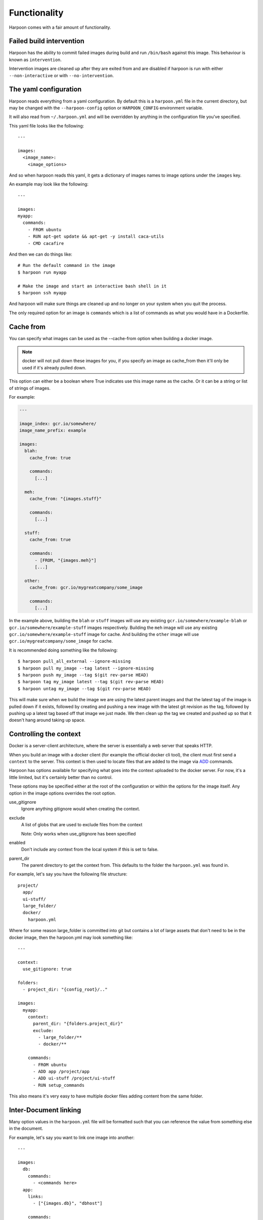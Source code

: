 .. _functionality:

Functionality
=============

Harpoon comes with a fair amount of functionality.

Failed build intervention
-------------------------

Harpoon has the ability to commit failed images during build and run ``/bin/bash``
against this image. This behaviour is known as ``intervention``.

Intervention images are cleaned up after they are exited from and are disabled
if harpoon is run with either ``--non-interactive`` or with ``--no-intervention``.

The yaml configuration
----------------------

Harpoon reads everything from a yaml configuration. By default this is a
``harpoon.yml`` file in the current directory, but may be changed with the
``--harpoon-config`` option or ``HARPOON_CONFIG`` environment variable.

It will also read from ``~/.harpoon.yml`` and will be overridden by anything in
the configuration file you've specified.

This yaml file looks like the following::

  ---

  images:
    <image_name>:
      <image_options>

And so when harpoon reads this yaml, it gets a dictionary of images names to
image options under the ``images`` key.

An example may look like the following::

  ---

  images:
  myapp:
    commands:
      - FROM ubuntu
      - RUN apt-get update && apt-get -y install caca-utils
      - CMD cacafire

And then we can do things like::

  # Run the default command in the image
  $ harpoon run myapp

  # Make the image and start an interactive bash shell in it
  $ harpoon ssh myapp

And harpoon will make sure things are cleaned up and no longer on your system
when you quit the process.

The only required option for an image is ``commands`` which is a list of commands
as what you would have in a Dockerfile.

Cache from
----------

You can specify what images can be used as the --cache-from option when building
a docker image.

.. note:: docker will not pull down these images for you, if you specify an
  image as cache_from then it'll only be used if it's already pulled down.

This option can either be a boolean where True indicates use this image name as
the cache. Or it can be a string or list of strings of images.

For example:

.. code-block:: yaml
  
  ---

  image_index: gcr.io/somewhere/
  image_name_prefix: example

  images:
    blah:
      cache_from: true

      commands:
        [...]

    meh:
      cache_from: "{images.stuff}"

      commands:
        [...]

    stuff:
      cache_from: true

      commands:
        - [FROM, "{images.meh}"]
        [...]

    other:
      cache_from: gcr.io/mygreatcompany/some_image

      commands:
        [...]

In the example above, building the ``blah`` or ``stuff`` images will use any
existing ``gcr.io/somewhere/example-blah`` or ``gcr.io/somewhere/example-stuff``
images respectively. Building the ``meh`` image will use any existing
``gcr.io/somewhere/example-stuff`` image for cache. And building the ``other``
image will use ``gcr.io/mygreatcompany/some_image`` for cache.

It is recommended doing something like the following::

  $ harpoon pull_all_external --ignore-missing
  $ harpoon pull my_image --tag latest --ignore-missing
  $ harpoon push my_image --tag $(git rev-parse HEAD)
  $ harpoon tag my_image latest --tag $(git rev-parse HEAD)
  $ harpoon untag my_image --tag $(git rev-parse HEAD)

This will make sure when we build the image we are using the latest parent images
and that the latest tag of the image is pulled down if it exists, followed by
creating and pushing a new image with the latest git revision as the tag, followed
by pushing up a latest tag based off that image we just made. We then clean up
the tag we created and pushed up so that it doesn't hang around taking up space.

Controlling the context
-----------------------

Docker is a server-client architecture, where the server is essentially a web
server that speaks HTTP.

When you build an image with a docker client (for example
the official docker cli tool), the client must first send a ``context`` to the
server. This context is then used to locate files that are added to the image
via `ADD <https://docs.docker.com/reference/builder/#add>`_ commands.

Harpoon has options available for specifying what goes into the context uploaded
to the docker server. For now, it's a little limited, but it's certainly better
than no control.

These options may be specified either at the root of the configuration or within
the options for the image itself. Any option in the image options overrides the
root option.

use_gitignore
  Ignore anything gitignore would when creating the context.

exclude
  A list of globs that are used to exclude files from the context

  Note: Only works when use_gitignore has been specified

enabled
  Don't include any context from the local system if this is set to false.

parent_dir
  The parent directory to get the context from. This defaults to the folder the
  ``harpoon.yml`` was found in.

For example, let's say you have the following file structure::

  project/
    app/
    ui-stuff/
    large_folder/
    docker/
      harpoon.yml

Where for some reason large_folder is committed into git but contains a lot of
large assets that don't need to be in the docker image, then the harpoon.yml
may look something like::

  ---

  context:
    use_gitignore: true

  folders:
    - project_dir: "{config_root}/.."

  images:
    myapp:
      context:
        parent_dir: "{folders.project_dir}"
        exclude:
          - large_folder/**
          - docker/**

      commands:
        - FROM ubuntu
        - ADD app /project/app
        - ADD ui-stuff /project/ui-stuff
        - RUN setup_commands

This also means it's very easy to have multiple docker files adding content from
the same folder.

Inter-Document linking
----------------------

Many option values in the ``harpoon.yml`` file will be formatted such that you
can reference the value from something else in the document.

For example, let's say you want to link one image into another::

    ---

    images:
      db:
        commands:
          - <commands here>
      app:
        links:
          - ["{images.db}", "dbhost"]

        commands:
          - <commands here>

The formatting works such that looking for "{name}" will look for ``name`` in the
options. In this case it looks for 'options["images"]["db"]["container_name"]'

Note that images have some generated values:

image_name
  The name of the image that is created. This is produced by concatenating the
  ``image_index`` and ``image_name_prefix`` options it finds with the name of
  the image.

  So for::

    ---

    image_index: some-registry.somewhere.com/user/
    image_name_prefix: my-project
    images:
        blah:
            [..]

  ``images.blah.image_name`` will be "some-registry.somewhere.com/user/my-project-blah"

container_name
  This is a concatenation of the ``image_name`` and a uuid1 hash.

  This means if we fail to clean up, future invocations won't complain about
  conflicting container names.

Environment variables
---------------------

There are two special format options for environment variables. One for when the
variable should be resolved in the container and one for when it should be
resolved by harpoon.

The one resolved by harpoon is ":from_env". This will complain if the variable
you want is not in the environment given to harpoon. A good use case for this
is modifying the image_index based on an environment variable::

  ---

  images:
    blah
      image_index: "{IMAGE_INDEX:from_env}"
      commands:
        ...

This will complain if there is no ``IMAGE_INDEX`` environment variable and if it
does exist will replace it with the value of that variable.

Then there is ":env" that you can use to transform something into
a bash variable. So "{BLAH:env}" transforms into "${BLAH}".

For example::

  ---

  images:
    blah:
      commands:
        ...

      tasks:
        something:
          options:
            bash: "echo {THINGS:env} > /tmp"
            env:
              - THINGS

Then this will run the container with the docker-cli equivalent of "--env THINGS"
and run the command "/bin/bash -c 'echo ${THINGS} > /tmp'".

You can also specify environment variables via the --env switch.

Also, you can specify "env", "images.<image>.env" or
"images.<image>.tasks.<task>.env" as a list of environment variables you want
in your image.

The syntax for the variables are:

  VARIABLE
    Will complain if this variable isn't in your current environment and will
    expose this environment variable to the container

  VARIABLE=VALUE
    Will set this variable to VALUE regardless of whether it's in your environment
    or not

  VARIABLE:DEFAULT
    Will set this variable to DEFAULT if it's not in your current environment,
    otherwise it will use the value in your environment

Dockerfile commands
-------------------

So when you specify your image you specify a list of commands to go into the
Dockerfile as a list of instructions::

  ---

  images:
    myimage:
      commands:
        - <instruction>
        - <instruction>
        - <instruction>

Where instruction may be::

<string>

  A string is just added into the Dockerfile as is

[<string>, <string>]

  The first string is used as is, the second string is formatted and the two
  results are joined together to form the command.

  So let's say you have::

    ---

    image_name_prefix: amazing-project

    images:
      base:
        commands:
          <commands here>
      app:
        commands:
          - [FROM, "{images.base}"]

  Then the first instruction for the ``app`` Dockerfile will be a FROM command
  that uses the ``base`` image.

[<string>, <string>, <string>]
  
  You can use three strings to specify a ``FROM {image} as something``. This is
  so you can make a staged build from an image you've defined in your 
  your configuration.

  For example::

    ---

    image_name_prefix: amazing-project

    images:
      base:
        commands:
          <commands here>
      app:
        commands:
          - [FROM, "{images.base}", "as base"]
          - RUN some_command.sh

          - FROM centos:7
          - COPY --from=base /somefile /destination
          - RUN cat /destination

[<string>, [<string>, <string>, ...]]
  A list of a string and a list will use the first string as the command
  unmodified and it will then format each string and use that as a seperate
  value.

  So let's say you have::

    ---

    image_name_prefix: amazing-project

    passwords:
      db: sup3rs3cr3t

    images:
      app:
        commands:
          - FROM ubuntu
          - [ENV, ["DBPASSWORD {passwords.db}", "random_variable 3"]]

  Then the resulting Dockerfile for the ``app`` image will look like::

    FROM ubuntu
    ENV DBPASSWORD sup3rs3cr3t
    ENV random_variable 3

[<string>, <dictionary>]
  This has special meaning depending on the first String.

  [ADD, {content:<content>, dest:<dest>}]

    This will add a file to the context with the content specified and make
    sure that gets to the destination specified.

    So say you have::

      ---

      images:
        app:
          commands:
            - FROM ubuntu
            - - ADD
              - dest: /tmp/blah
                content: |
                  blah and
                  stuff

    This will add a file to the context with the name as some uuid value.
    For example "DDC895F6-6F65-43C1-BDAA-00C4B3F9BB7B" and then the
    Dockerfile will look like::

      FROM ubuntu
      ADD DDC895F6-6F65-43C1-BDAA-00C4B3F9BB7B /tmp/blah

  [ADD, {content: {image: <image>, path: <path>}, dest: <dest>}]

    This will add the files found in <image> at <path> to <dest>. It uses a tar
    file to add in these files to the context.

    For example:

    .. code-block:: yaml

      ---

      images:
        one:
          commands:
            - FROM busybox
            - RUN mkdir /tmp/blah
            - RUN echo 'lol' > /tmp/blah/one
            - RUN echo 'hehehe' > /tmp/blah/two
            - RUN mkdir /tmp/blah/another
            - RUN echo 'hahahha' > /tmp/blah/another/three
            - RUN echo 'hello' > /tmp/other

        two:
          commands:
            - FROM busybox

            - - ADD
              - dest: /tmp/copied
                content:
                  image: "{images.one}"
                  path: /tmp/blah

            - - ADD
              - dest: /tmp/copied/other
                content:
                  image: "{images.one}"
                  path: /tmp/other

            - CMD find /tmp/copied -type f -exec echo {} \; -exec cat {} \;

          tasks:
            cat:
              description: Cat out the copied file from the one image!

    Using this definition, we can now run ``harpoon cat`` and it will print out
    the files we stole from the ``one`` image!

  [ADD, {context:<context>, dest:<dest>}]

    This is the same as specifying ``content`` instead of ``context``, however
    ``context`` is the same as the context options on the image and will create
    a tar archive that is untarred into the dockerfile.

  [ADD, {prefix: <prefix>, get:[<string>, <string>]}]

    This is a shortcut for adding many files with the same destination
    prefix.

    For example::

      ---

      images:
        app:
          commands:
            - FROM ubuntu
            - - ADD
              - prefix: /app
                get:
                  - app
                  - lib
                  - spec

    Which translates to::

      FROM ubuntu
      ADD app /app/app
      ADD lib /app/lib
      ADD spec /app/spec

  [COPY, {"from": <image>, "path": <string>, "to": <string>}]

    This allows us to pull from an image. ``<image>`` may be a string to the name
    of some external image, or it may be a formatted string to an image you've
    defined in this configuration. Path is the path in the image you want to
    copy from, and to is the path you want to copy to.

    For example::

      ---

      images:
        one:
          commands:
            - FROM centos:7
            - RUN echo 'blah' > /tmp/blah

        two:
          commands:
            - FROM centos:7
            - - COPY
              - from: "{images.one}"
                path: /tmp/blah
                to: /tmp/copied
            - RUN cat /tmp/copied

Staged builds
-------------

Docker lets you specify staged builds, where you create an image with a name
and then copy contents from that image in a new image below that. Harpoon lets
you use these commands normally, but if you want to use images in your configuraion
you may format them into the commands:

For example::

    ---

    image_name_prefix: amazing-project

    images:
      base:
        commands:
          <commands here>
      app:
        commands:
          - [FROM, "{images.base}", "as base"]
          - RUN some_command.sh

          - FROM centos:7
          - COPY --from=base /somefile /destination
          - RUN cat /destination

Or if you don't need to run extra commands in your stage::

    ---

    image_name_prefix: amazing-project

    images:
      base:
        commands:
          <commands here>
      app:
        commands:
          - FROM centos:7
          - - COPY
            - from: "{images.base}"
              path: /somefile
              to: /destination
          - RUN cat /destination

Dependant containers
--------------------

When you reference an image_name created by the harpoon config, then harpoon
will ensure that image is created before it's used.

Also, if you specify a container_name created by the harpoon config, harpoon
will ensure that container is running before it is used.

For example, say you have this folder structure::

  project/
    app/
      app/
      db/
      lib/
      spec/
      config/
      Gemfile
      Gemfile.lock
      Rakefile
    docker/
      harpoon.yml

Then your harpoon.yml may look like::

  ---

  folders:
    api_dir: "{config_dir}/.."

  images:
    bundled:
      context:
        parent_dir: "{folders.api_dir}"

      commands:
        - FROM some_image_with_ruby_installed

        - RUN apt-get -y install libmysqlclient-dev ruby-dev

        - RUN mkdir /api
        - ADD Gemfile /api/
        - ADD Gemfile.lock /api/

        - WORKDIR /api
        - RUN bundle config --delete path && bundle config --delete without && bundle install

    mysql:
      context:
        parent_dir: "{folders.api_dir}"

      commands:
        - [FROM, "{images.bundled}"]
        - VOLUME shared

        <install mysql>

        ## Expose the database
        - EXPOSE 3306

        - [ADD, {prefix: "/app", get: ["db", "lib", "config", "app", "Rakefile"]}]

        ## Run the migrations
        - RUN (mysqld &) && rake db:create db:migrate

        - CMD cp /app/db/schema.rb /shared && mysqld

    unit_tests:
      context:
        parent_dir: "{folders.api_dir}"

      links:
        - ["{images.mysql}", "dbhost"]

      volumes:
        share_with:
          - "{images.mysql}"

      commands:
        - [FROM, "{images.bundled}"]
        - ADD . /app/

        - CMD cp /shared/schema.rb /app/db && rake

And harpoon will ensure that the bundled image is created before both the mysql
and unit_tests images are created, and that when we run the unit_tests container
it first creates the mysql container.

Harpoon will also ensure all these containers are cleaned up afterwards. Images
stay around because we want to use the awesome caching powers of Docker.

Linking containers and volumes
------------------------------

You have the following options available:

links
  A list of strings representing the container name to link into the container

  Or a list of list of strings of ``[container_name, link_name]`` where
  ``container_name`` may be of the form ``{images.<image_name>}`` (i.e. a
  reference to an image specified in the configuration.

  Harpoon will spawn docker networks such that each container has it's own
  network with the specified linked containers in it.

  These networks are cleaned up when all the containers specified in it have
  been stopped.

  For example::

    ---

    images:
      db:
        commands:
          ...
      app:
        links:
          - ["{images.db}", "dbhost"]
        commands:
          ...

  Will make sure that when you start the app container, it will run the db
  image in a detached state and there will be an entry in the ``/etc/hosts`` of
  the ``app`` container that points ``dbhost`` to this ``db`` container.

volumes.share_with
  This behaves like ``link`` in that you specify strings similar to what you
  would do for the docker cli (https://docs.docker.com/userguide/dockervolumes/#creating-and-mounting-a-data-volume-container)

  So something like::

    ---

    images:
      db:
        commands:
          - FROM ubuntu
          - VOLUME /shared
      app:
        volumes:
          share_with:
            - "{images.db}"
        commands:
          ...

  Then the ``app`` container will share the volumes from the ``db`` container.

volumes.mount
  This is also specified as string similar to what you do for the docker cli
  (https://docs.docker.com/userguide/dockervolumes/#data-volumes)

  For example::

    ---

    folders:
      app_dir: "{config_root}/../app"

    images:
      app:
        volumes:
          mount:
            - "{app_dir}/coverage:/project/app/coverage:rw"

  Will mount the ``coverage`` directory from the host into /project/app/coverage
  on the image.

Sometimes you need your dependency container to not be running in a detached
container. To make it so a dependency is running in an attached container, you
may specify ``dependency_options``::

  ---

  images:
    runner:
      commands:
        ...
        - CMD activator run

    uitest:
      links:
        - ["{images.runner}", "running"]

      dependency_options:
        runner:
          # Typesafe activator run stops in a detached container
          attached: True

      commands:
        ...
        - CMD ./do_a_uitest.sh running:9000

Waiting for dependency containers
---------------------------------

Harpoon will let you specify ``wait_condition`` options to say what conditions
must be satisfied before a container is considered ready to be used as a
dependency.

For example:

.. code-block:: yaml

  ---

  images:
    first:
      commands:
        - FROM ubuntu:14.04
        - CMD sleep 4 && touch /tmp/wait

      wait_condition:
        file_exists:
          - /tmp/wait

    second:
      links:
        - "{image.first}"

      commands:
        - FROM ubuntu:14.04
        - CMD date

When we do something like ``harpoon run second`` it will create images for both
of them, and then create a container for the ``first`` image, wait for the
condition to be met (in this case waiting for ``/tmp/wait`` to exist in the
container) and then, when that condition is met, will start the ``second``
container and link it with the first.

There are several different conditions you may specify:

greps
    A dictionary of <file to grep>: <string to grep for>

command
    A list of commands that must be met

port_open
    A list of ports that must be waiting for traffic (tested with ``nc -z 127.0.0.1 <port>``)

file_value
    A dictionary of <file>: <expected content>

curl_result
    A dictionary of <url>: <expected result>

file_exists
    A list of files to look for

You also have these two options:

timeout
  Fail waiting for the container after this amount of time

wait_between_attempts
  Wait atleast this long between attempting to resolve all the conditions

You may also specify wait_conditions for dependencies on the container that uses
those dependencies:

.. code-block:: yaml

  ---

  images:
    first:
      commands:
        - FROM ubuntu:14.04
        - CMD sleep 4 && touch /tmp/wait

    second:

      dependency_options:
        first:
          wait_condition:
            file_exists:
              - /tmp/wait

      links:
        - "{image.first}"

      commands:
        - FROM ubuntu:14.04
        - CMD date

Wait conditions specified this way will overwrite any wait_conditions set by the
dependency itself.

Port bound detection
--------------------

One of the more annoying errors that can happen is if a container wants to bind
to a port that already exists, harpoon would just complain saying the container
exited with a nonzero exit code before it even started.

With this new feature since version 0.5.8.2 Harpoon will try and work out if
the required ports are already bound and complain if they are:

.. code-block:: yaml

  ---

  images:
    my_image:
      context: false
      commands:
        - FROM ubuntu:14.04
        - CMD python3 -m http.server 9000

      tasks:
        runner:
          description: Run our python server in the docker container
          options:
            ports:
              - "9000:9000"

.. code-block:: text

  $ python3 -m http.server 9000 &
  $ harpoon runner
  11:06:37 INFO    harpoon.executor Connected to docker daemon    driver=aufs     kernel=4.1.17-boot2docker
  11:06:37 INFO    option_merge.collector Adding configuration from /Users/stephen.moore/.harpoonrc.yml
  11:06:37 INFO    option_merge.collector Adding configuration from /Users/stephen.moore/deleteme/harpoon.yml
  11:06:37 INFO    harpoon.collector Converting harpoon
  11:06:37 INFO    harpoon.collector Converting images.my_image
  11:06:37 INFO    harpoon.ship.builder Making image for 'my_image' (my_image) - FROM ubuntu:14.04
  11:06:37 INFO    harpoon.ship.builders.mixin Building 'my_image' in '/Users/stephen.moore/deleteme' with 10.2 kB of context
  Step 1 : FROM ubuntu:14.04
  ---> 06ab2de020f4
  Step 2 : CMD python3 -m http.server 9000
  ---> Running in 32200c32359a
  ---> 15052fde2407
  Removing intermediate container 32200c32359a
  Successfully built 15052fde2407
  11:06:38 INFO    harpoon.ship.runner Creating container from my_image   image=my_image  container_name=my_image-4826b066-1582-11e6-a2d8-20c9d088bcc7    tty=True
  11:06:38 INFO    harpoon.ship.runner    Using ports     ports=[9000]
  11:06:38 INFO    harpoon.ship.runner    Port bindings: [9000]
  11:06:38 INFO    harpoon.executor Connected to docker daemon    driver=aufs     kernel=4.1.17-boot2docker
  11:06:38 INFO    harpoon.ship.runner Removing container my_image-4826b066-1582-11e6-a2d8-20c9d088bcc7:ec5867550aeff206fd4d64258053e123fe092f96148725634e66f977a6513609

  !!!!!!!!!!!!!!!!!!!!!!!!!!!!!!!!!!!!!!!!!!!!!!!!!!!!!!!!!!!!!!!!!!!!!!!!!!!!!!!!
  Something went wrong! -- AlreadyBoundPorts
          "Ports are already bound by something else"     ports=[9000]

Authentication
--------------

Harpoon supports authentication for registries via plain credentials, Kms
encrypted credentials or via a "slip" in an S3 bucket.

.. note:: kms and slip authentication require you install boto3 in your
  environment. Since version 0.14.4, this is not installed by default

It also supports the Google Container registry if you have run
``gcloud auth configure-docker``
(https://cloud.google.com/sdk/gcloud/reference/auth/configure-docker)

.. code-block:: yaml

  authentication:
    registry.my-amazing-company.com.au
      reading:
        use: plain
        username: bob
        password: super_s3cr3t
      writing:
        use: kms
        role: arn:aws:iam::1234544232:role/kms-reader
        region: ap-southeast-2
        username: bob
        password: CiB1pqppldpSEDooCLKBYvCRHy/qWPs9+yJ0eUJ0MKRHsxKLAQEBAgB4daaqaZXaUhA6KAiygWLwkR8v6lj7PfsidHlCdDCkR7MAAABiMGAGCSqGSIb3DQEHBqBTMFECAQAwTAYJKoZIhvcNAQcBMB4GCWCGSAFlAwQBLjARBAzo+RPkrpz3+4riJkQCARCAH7NXjqqu0OSmYtiNXK7SrUw3mzWa8NYy5KfC4RKGFTQ=

    registry.my-other-amazing-company.com.au
      reading:
        use: s3_slip
        role: arn:aws:iam::124879330703/role/s3_reader
        location: s3://my-amazing-slips/the-slip.txt

Plain authentication is what it says, just plain text and use as is. Kms encrypted
means that the password is a base64 encoded encrypted string that is decrypted
with kms after assuming the specified role.

S3 Slips are a special construct where there is a file in s3 containing a string
of "username:password" and harpoon will assume the specified role and use that to
get the slip and extract the username and password from it.

S3 slips are nice in that they can be rotated and the client doesn't need to know
that it's been rotated (so long as it gets the new creds each time it interacts
with the registry)

Container Manager
-----------------

See :ref:`container_manager`.
